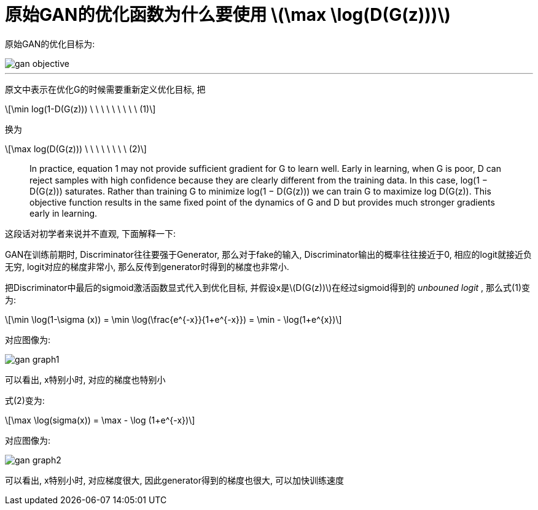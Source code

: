 = 原始GAN的优化函数为什么要使用 stem:[\max \log(D(G(z)))]
:stem: latexmath

原始GAN的优化目标为:

image::/assets/gan-objective.png[]

---

原文中表示在优化G的时候需要重新定义优化目标, 把

[stem]
++++
\min log(1-D(G(z))) \ \ \ \ \ \ \ \ \ (1)
++++

换为

[stem]
++++
\max log(D(G(z))) \ \ \ \ \ \ \ \ (2)
++++

> In practice, equation 1 may not provide sufﬁcient gradient for G to learn well. Early in learning, when G is poor, D can reject samples with high conﬁdence because they are clearly different from the training data. In this case, log(1 − D(G(z))) saturates. Rather than training G to minimize log(1 − D(G(z))) we can train G to maximize log D(G(z)). This objective function results in the same ﬁxed point of the dynamics of G and D but provides much stronger gradients early in learning.

这段话对初学者来说并不直观, 下面解释一下:

GAN在训练前期时, Discriminator往往要强于Generator, 那么对于fake的输入, Discriminator输出的概率往往接近于0, 相应的logit就接近负无穷, logit对应的梯度非常小, 那么反传到generator时得到的梯度也非常小.

把Discriminator中最后的sigmoid激活函数显式代入到优化目标, 并假设x是stem:[D(G(z))]在经过sigmoid得到的 _unbouned logit_ , 
那么式(1)变为:

[stem]
++++
\min \log(1-\sigma (x)) = \min \log(\frac{e^{-x}}{1+e^{-x}}) = \min - \log(1+e^{x})
++++

对应图像为:

image::/assets/gan-graph1.png[]

可以看出, x特别小时, 对应的梯度也特别小

式(2)变为:

[stem]
++++
\max \log(sigma(x)) = \max - \log (1+e^{-x})
++++

对应图像为:

image::/assets/gan-graph2.png[]

可以看出, x特别小时, 对应梯度很大, 因此generator得到的梯度也很大, 可以加快训练速度